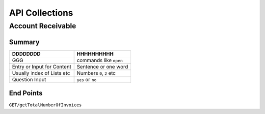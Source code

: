 API Collections
###############

Account Receivable 
******************

Summary
=======

==============================  ==========================
DDDDDDDD                        HHHHHHHHHH
==============================  ==========================
GGG                             commands like ``open``
Entry or Input for Content      Sentence or one word
Usually index of Lists etc      Numbers ``0``, ``2`` etc
Question Input                  ``yes`` or ``no``
==============================  ==========================


End Points
==========

``GET/getTotalNumberOfInvoices``

